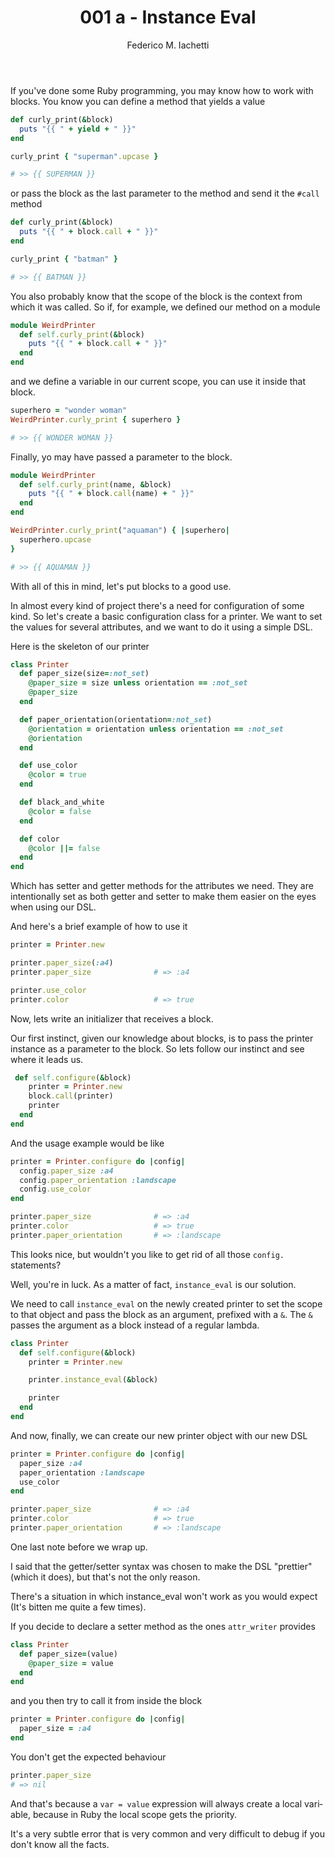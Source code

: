 #+TITLE:     001 a - Instance Eval
#+AUTHOR:    Federico M. Iachetti
#+EMAIL:     iachetti.federico@gmail.com
#+LANGUAGE:  en
#+OPTIONS:   H:5 num:nil toc:nil \n:nil @:t ::t |:t ^:nil -:t f:t *:t <:t
#+OPTIONS:   TeX:t LaTeX:t skip:nil d:nil todo:t pri:nil tags:not-in-toc
#+INFOJS_OPT: view:content toc:t ltoc:t mouse:underline buttons:0 path:http://orgmode.org/org-info.js
#+STYLE: <style>pre.src{color: #fff; background-color: #000;}code{background-color:#aaa; border-color: #bbb;}</style>
#+EXPORT_SELECT_TAGS: export
#+EXPORT_EXCLUDE_TAGS: noexport

If you've done some Ruby programming, you may know how to work with blocks. You know you can define a method that yields a value

#+BEGIN_SRC ruby
def curly_print(&block)
  puts "{{ " + yield + " }}"
end

curly_print { "superman".upcase }

# >> {{ SUPERMAN }}
#+END_SRC

or pass the block as the last parameter to the method and send it the =#call= method

#+BEGIN_SRC ruby
def curly_print(&block)
  puts "{{ " + block.call + " }}"
end

curly_print { "batman" }

# >> {{ BATMAN }}
#+END_SRC

You also probably know that the scope of the block is the context from which it was called. So if, for example, we defined our method on a module

#+BEGIN_SRC ruby
module WeirdPrinter
  def self.curly_print(&block)
    puts "{{ " + block.call + " }}"
  end
end
#+END_SRC

and we define a variable in our current scope, you can use it inside that block.

#+BEGIN_SRC ruby
superhero = "wonder woman"
WeirdPrinter.curly_print { superhero }

# >> {{ WONDER WOMAN }}
#+END_SRC

Finally, yo may have passed a parameter to the block.

#+BEGIN_SRC ruby
module WeirdPrinter
  def self.curly_print(name, &block)
    puts "{{ " + block.call(name) + " }}"
  end
end

WeirdPrinter.curly_print("aquaman") { |superhero|
  superhero.upcase
}

# >> {{ AQUAMAN }}
#+END_SRC

With all of this in mind, let's put blocks to a good use. 

In almost every kind of project there's a need for configuration of some kind. So let's create a basic configuration class for a printer. We want to set the values for several attributes, and we want to do it using a simple DSL.

Here is the skeleton of our printer

#+BEGIN_SRC ruby
class Printer
  def paper_size(size=:not_set)
    @paper_size = size unless orientation == :not_set
    @paper_size
  end

  def paper_orientation(orientation=:not_set)
    @orientation = orientation unless orientation == :not_set
    @orientation
  end

  def use_color
    @color = true
  end

  def black_and_white
    @color = false
  end

  def color
    @color ||= false
  end
end
#+END_SRC

Which has setter and getter methods for the attributes we need. They are intentionally set as both getter and setter to make them easier on the eyes when using our DSL.

And here's a brief example of how to use it

#+BEGIN_SRC ruby
printer = Printer.new

printer.paper_size(:a4)
printer.paper_size              # => :a4

printer.use_color
printer.color                   # => true
#+END_SRC

Now, lets write an initializer that receives a block.

Our first instinct, given our knowledge about blocks, is to pass the printer instance as a parameter to the block. So lets follow our instinct and see where it leads us.

#+BEGIN_SRC ruby
 def self.configure(&block)
    printer = Printer.new
    block.call(printer)
    printer
  end
end
#+END_SRC

And the usage example would be like

#+BEGIN_SRC ruby
printer = Printer.configure do |config|
  config.paper_size :a4
  config.paper_orientation :landscape
  config.use_color
end

printer.paper_size              # => :a4
printer.color                   # => true
printer.paper_orientation       # => :landscape
#+END_SRC

This looks nice, but wouldn't you like to get rid of all those =config.= statements? 

Well, you're in luck. As a matter of fact, =instance_eval= is our solution.

We need to call =instance_eval= on the newly created printer to set the scope to that object and pass the block as an argument, prefixed with a =&=. The =&= passes the argument as a block instead of a regular lambda.

#+BEGIN_SRC ruby
class Printer
  def self.configure(&block)
    printer = Printer.new

    printer.instance_eval(&block)

    printer
  end
end
#+END_SRC

And now, finally, we can create our new printer object with our new DSL

#+BEGIN_SRC ruby
printer = Printer.configure do |config|
  paper_size :a4
  paper_orientation :landscape
  use_color
end

printer.paper_size              # => :a4
printer.color                   # => true
printer.paper_orientation       # => :landscape
#+END_SRC

One last note before we wrap up. 

I said that the getter/setter syntax was chosen to make the DSL "prettier" (which it does), but that's not the only reason.

There's a situation in which instance_eval won't work as you would expect (It's bitten me quite a few times).

If you decide to declare a setter method as the ones =attr_writer= provides

#+BEGIN_SRC ruby
class Printer
  def paper_size=(value)
    @paper_size = value
  end
end
#+END_SRC

and you then try to call it from inside the block

#+BEGIN_SRC ruby
printer = Printer.configure do |config|
  paper_size = :a4
end
#+END_SRC

You don't get the expected behaviour

#+BEGIN_SRC ruby
printer.paper_size
# => nil
#+END_SRC

And that's because a =var = value= expression will always create a local variable, because in Ruby the local scope gets the priority.

It's a very subtle error that is very common and very difficult to debug if you don't know all the facts.

